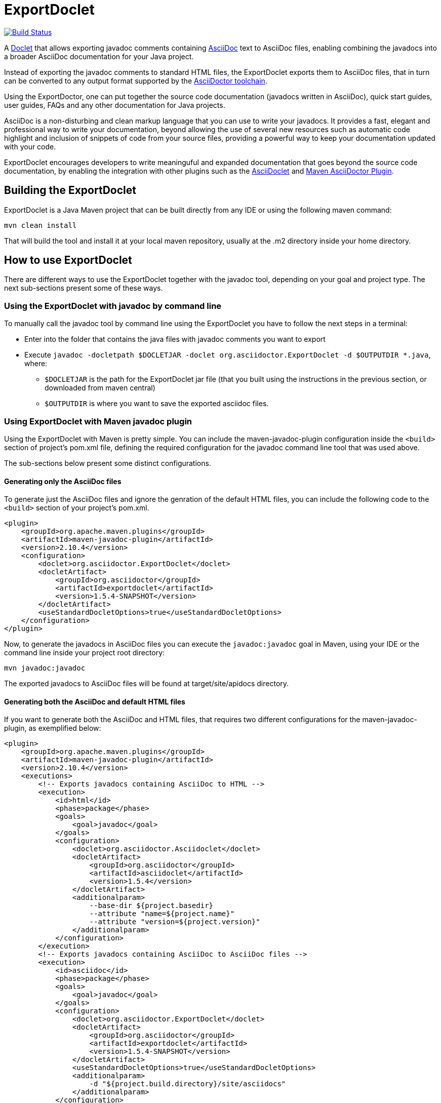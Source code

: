= ExportDoclet

image:https://travis-ci.org/johncarl81/exportdoclet.svg?branch=master["Build Status", link="https://travis-ci.org/johncarl81/exportdoclet"] 

A link:http://docs.oracle.com/javase/1.5.0/docs/guide/javadoc/doclet/overview.html[Doclet] that allows exporting javadoc
comments containing link:http://asciidoctor.org[AsciiDoc] text to AsciiDoc files, enabling combining the javadocs into a broader AsciiDoc documentation for your Java project.

Instead of exporting the javadoc comments to standard HTML files, the ExportDoclet exports them to AsciiDoc files, that in turn can be converted to any output format supported by the link:http://asciidoctor.org[AsciiDoctor toolchain].

Using the ExportDoctor, one can put together the source code documentation (javadocs written in AsciiDoc), quick start guides, user guides, FAQs and any other documentation for Java projects. 

AsciiDoc is a non-disturbing and clean markup language that you can use to write your javadocs. It provides a fast, elegant and professional way to write your documentation, beyond allowing the use of several new resources such as automatic code highlight and inclusion of snippets of code from your source files, providing a powerful way to keep your documentation updated with your code. 

ExportDoclet encourages developers to write meaninguful and expanded documentation that goes beyond the source code documentation, by enabling the integration with other plugins such as the link:https://github.com/asciidoctor/asciidoclet[AsciiDoclet] and link:https://github.com/asciidoctor/asciidoctor-maven-plugin[Maven AsciiDoctor Plugin].

== Building the ExportDoclet

ExportDoclet is a Java Maven project that can be built directly from any IDE or using the following maven command:

[source,bash]
mvn clean install

That will build the tool and install it at your local maven repository, usually at the .m2 directory
inside your home directory.

== How to use ExportDoclet
There are different ways to use the ExportDoclet together with the javadoc tool, depending on your goal and project type. The next sub-sections present some of these ways.

=== Using the ExportDoclet with javadoc by command line

To manually call the javadoc tool by command line using the ExportDoclet you have to follow
the next steps in a terminal:

- Enter into the folder that contains the java files with javadoc comments you want to export
- Execute `javadoc -docletpath $DOCLETJAR -doclet org.asciidoctor.ExportDoclet -d $OUTPUTDIR *.java`, where: 
    ** `$DOCLETJAR` is the path for the ExportDoclet jar file (that you built using the instructions in the previous section, or downloaded from maven central) 
    ** `$OUTPUTDIR` is where you want to save the exported asciidoc files.

=== Using ExportDoclet with Maven javadoc plugin

Using the ExportDoclet with Maven is pretty simple. You can include the maven-javadoc-plugin configuration inside the `<build>` section of project's pom.xml file, defining the required configuration for the javadoc command line tool that was used above. 

The sub-sections below present some distinct configurations.

==== Generating only the AsciiDoc files

To generate just the AsciiDoc files and ignore the genration of the default HTML files, you can include the following code to the `<build>` section of your project's pom.xml.

[source,xml]
--
<plugin>
    <groupId>org.apache.maven.plugins</groupId>
    <artifactId>maven-javadoc-plugin</artifactId>
    <version>2.10.4</version>
    <configuration>
        <doclet>org.asciidoctor.ExportDoclet</doclet>
        <docletArtifact>
            <groupId>org.asciidoctor</groupId>
            <artifactId>exportdoclet</artifactId>
            <version>1.5.4-SNAPSHOT</version>
        </docletArtifact>
        <useStandardDocletOptions>true</useStandardDocletOptions>
    </configuration>
</plugin>
--

Now, to generate the javadocs in AsciiDoc files you can execute the `javadoc:javadoc` goal in Maven, using your IDE or the command line inside your project root directory:

[source,bash]
mvn javadoc:javadoc

The exported javadocs to AsciiDoc files will be found at target/site/apidocs directory.

==== Generating both the AsciiDoc and default HTML files

If you want to generate both the AsciiDoc and HTML files, that requires two different configurations for the maven-javadoc-plugin, as exemplified below:

[source,xml]
--
<plugin>
    <groupId>org.apache.maven.plugins</groupId>
    <artifactId>maven-javadoc-plugin</artifactId>
    <version>2.10.4</version>
    <executions>
        <!-- Exports javadocs containing AsciiDoc to HTML -->
        <execution>
            <id>html</id>
            <phase>package</phase>
            <goals>
                <goal>javadoc</goal>
            </goals>
            <configuration>
                <doclet>org.asciidoctor.Asciidoclet</doclet>
                <docletArtifact>
                    <groupId>org.asciidoctor</groupId>
                    <artifactId>asciidoclet</artifactId>
                    <version>1.5.4</version>
                </docletArtifact>
                <additionalparam>
                    --base-dir ${project.basedir}
                    --attribute "name=${project.name}"
                    --attribute "version=${project.version}"
                </additionalparam>
            </configuration>
        </execution>
        <!-- Exports javadocs containing AsciiDoc to AsciiDoc files -->
        <execution>
            <id>asciidoc</id>
            <phase>package</phase>
            <goals>
                <goal>javadoc</goal>
            </goals>
            <configuration>
                <doclet>org.asciidoctor.ExportDoclet</doclet>
                <docletArtifact>
                    <groupId>org.asciidoctor</groupId>
                    <artifactId>exportdoclet</artifactId>
                    <version>1.5.4-SNAPSHOT</version>
                </docletArtifact>
                <useStandardDocletOptions>true</useStandardDocletOptions>
                <additionalparam>
                    -d "${project.build.directory}/site/asciidocs"
                </additionalparam>
            </configuration>
        </execution>
    </executions>
</plugin>
--

Now, to generate the javadocs both in AsciiDoc and HTML files, you can execute the `package` goal in Maven, using your IDE or the command line inside your project root directory:

[source,bash]
mvn package

You can see a link:sample[sample project] that has some java files with javadocs containing AsciiDoc, and that has everything configured in the pom.xml.

== How to use the generated AsciiDoc Files

After using the ExportDoclet to export the javadoc comments written in AsciiDoc, you can put together your entire project documentation (javadocs, quick start guides, user guides, FAQs, etc) and exporting them to several different formats such as beautiful HTMLs, PDF, epub or any other format supported by  link:http://asciidoctor.org[AsciiDoctor].

In order to accomplish that, you can use the link:https://github.com/asciidoctor/asciidoctor-maven-plugin[Maven AsciiDoctor Plugin] to automate the process of collecting all AsciiDoc files, that compound the entire project documentation, and export them to any deployment format such as HTML or PDF.

== Contributors

- link:http://twitter.com/manoelcampos[Manoel Campos da Silva Filho]

== Additional References
- link:http://www.manpagez.com/man/1/javadoc/[The javadoc Command Line Manual]
- link:http://www.oracle.com/technetwork/articles/java/index-jsp-135444.html[The javadoc Tool Home Page]
- link:https://maven.apache.org/plugins/maven-javadoc-plugin[Maven javadoc Plugin]
- link:https://github.com/asciidoctor/asciidoclet[AsciiDoclet]
- link:https://github.com/asciidoctor/asciidoctor-maven-plugin[Maven AsciiDoctor Plugin]
